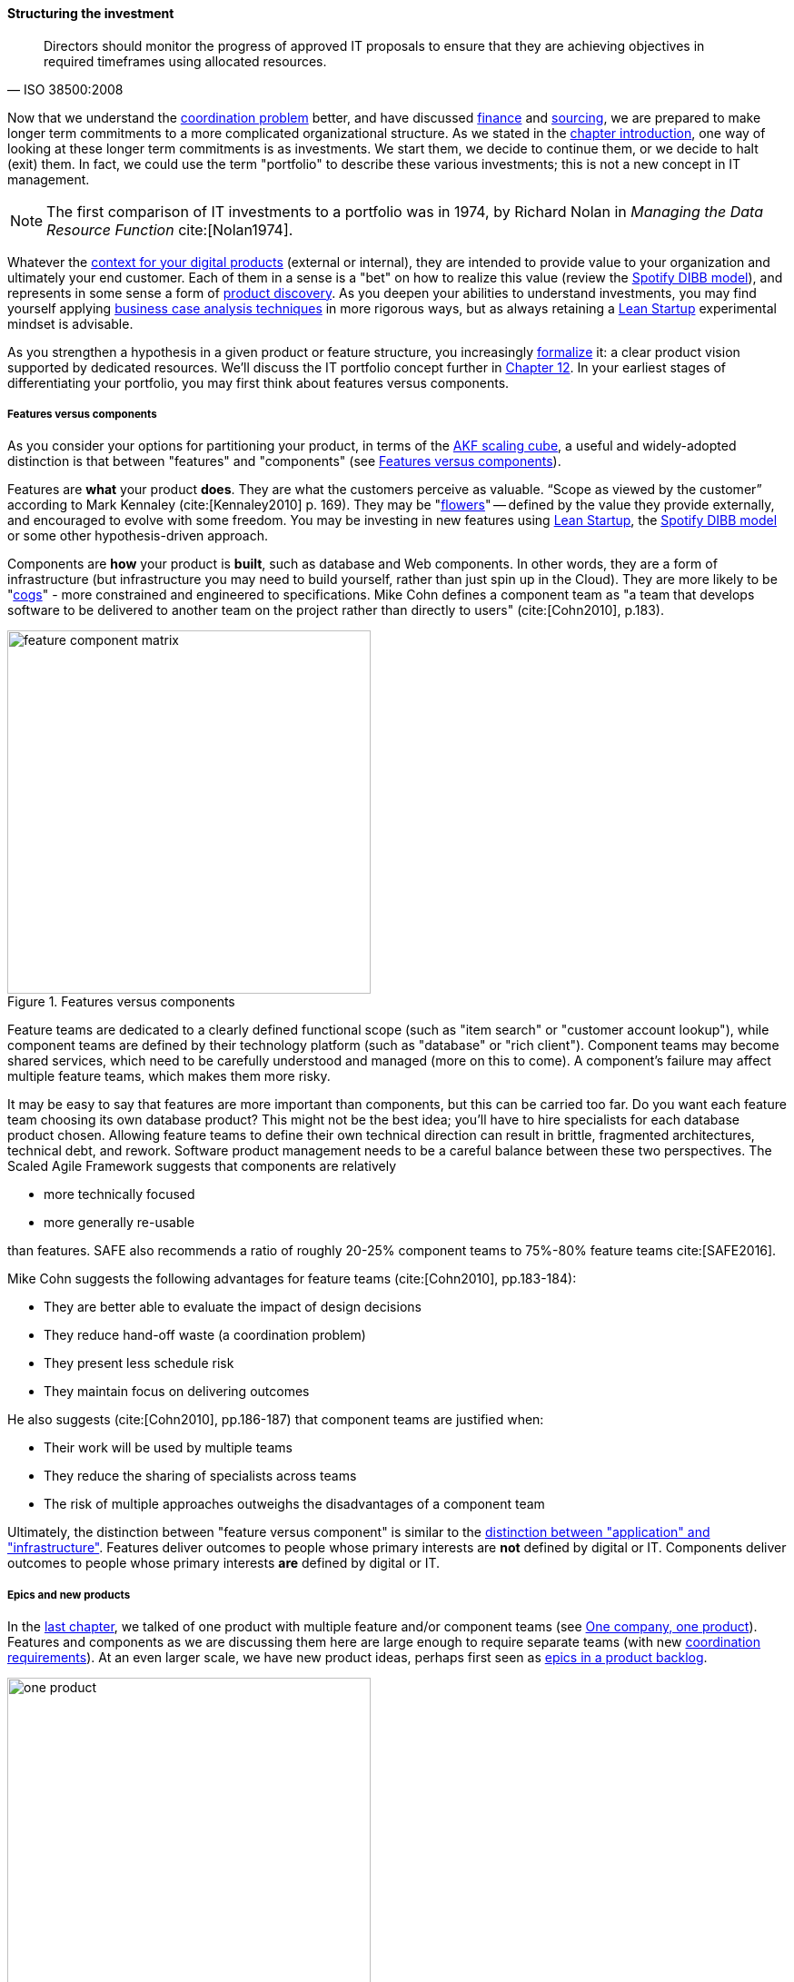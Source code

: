anchor:structuring-investment[]

==== Structuring the investment
[quote, ISO 38500:2008]
Directors should monitor the progress of approved IT proposals to ensure that they are achieving objectives in required timeframes using allocated resources.

Now that we understand the xref:chap-coordination[coordination problem] better, and have discussed xref:financial-mgmt[finance] and xref:sourcing[sourcing], we are prepared to make longer term commitments to a more complicated organizational structure. As we stated in the xref:chap-invest-mgmt[chapter introduction], one way of looking at these longer term commitments is as investments. We start them, we decide to continue them, or we decide to halt (exit) them. In fact, we could use the term "portfolio" to describe these various investments; this is not a new concept in IT management.

NOTE: The first comparison of IT investments to a portfolio was in 1974, by Richard Nolan in _Managing the Data Resource Function_ cite:[Nolan1974].

Whatever the xref:digital-context[context for your digital products] (external or internal), they are intended to provide value to your organization and ultimately your end customer. Each of them in a sense is a "bet" on how to realize this value (review the xref:DIBB[Spotify DIBB model]), and represents in some sense a form of xref:prod-discovery[product discovery]. As you deepen your abilities to understand investments, you may find yourself applying xref:business-case-analysis[business case analysis techniques] in more rigorous ways, but as always retaining a xref:lean-startup[Lean Startup] experimental mindset is advisable.

As you strengthen a hypothesis in a given product or feature structure, you increasingly xref:formalization[formalize] it: a clear product vision supported by dedicated resources. We'll discuss the IT portfolio concept further in xref:portfolio-management[Chapter 12]. In your earliest stages of differentiating your portfolio, you may first think about features versus components.

anchor:feature-v-component[]

===== Features versus components
As you consider your options for partitioning your product, in terms of the xref:AKF-cube[AKF scaling cube], a useful and widely-adopted distinction is that between "features" and "components" (see <<fig-feature-v-component-400-o>>).

Features are *what* your product *does*. They are what the customers perceive as valuable. “Scope as viewed by the customer” according to Mark Kennaley (cite:[Kennaley2010] p. 169). They may be "xref:flower-and-cog[flowers]" -- defined by the value they provide externally, and encouraged to evolve with some freedom. You may be investing in new features using xref:lean-startup[Lean Startup], the xref:DIBB[Spotify DIBB model] or some other hypothesis-driven approach.

Components are *how* your product is *built*, such as database and Web components. In other words, they are a form of infrastructure (but infrastructure you may need to build yourself, rather than just spin up in the Cloud). They are more likely to be "xref:flower-and-cog[cogs]" -  more constrained and engineered to specifications. Mike Cohn defines a component team as "a team that develops software to be delivered to another team on the project rather than directly to users" (cite:[Cohn2010], p.183).

[[fig-feature-v-component-400-o]]
.Features versus components
image::images/3_07-feature-v-component.png[feature component matrix,400,,float="right"]

Feature teams are dedicated to a clearly defined functional scope (such as "item search" or "customer account lookup"), while component teams are defined by their technology platform (such as "database" or "rich client"). Component teams may become shared services, which need to be carefully understood and managed (more on this to come). A component's failure may affect multiple feature teams, which makes them more risky.

It may be easy to say that features are more important than components, but this can be carried too far. Do you want each feature team choosing its own database product? This might not be the best idea; you'll have to hire specialists for each database product chosen. Allowing feature teams to define their own technical direction can result in brittle, fragmented architectures, technical debt, and rework. Software product management needs to be a careful balance between these two perspectives. The Scaled Agile Framework suggests that components are relatively

* more technically focused
* more generally re-usable

than features. SAFE also recommends a ratio of roughly 20-25% component teams to 75%-80% feature teams cite:[SAFE2016].

Mike Cohn suggests the following advantages for feature teams (cite:[Cohn2010], pp.183-184):

* They are better able  to evaluate the impact of design decisions
* They reduce hand-off waste (a coordination problem)
* They present less schedule risk
* They maintain focus on delivering outcomes

He also suggests  (cite:[Cohn2010], pp.186-187) that component teams are justified when:

* Their work will be used by multiple teams
* They reduce the sharing of specialists across teams
* The risk of multiple approaches outweighs the disadvantages of a component team

Ultimately, the distinction between "feature versus component" is similar to the xref:what-is-IT-infrastructure[distinction between "application" and "infrastructure"]. Features deliver outcomes to people whose primary interests are *not* defined by digital or IT. Components deliver outcomes to people whose primary interests *are* defined by digital or IT.

anchor:multi-product-scaling[]

===== Epics and new products

In the xref:defining-coord[last chapter], we talked of one product with multiple feature and/or component teams (see <<fig-one-product-400-o>>). Features and components as we are discussing them here are large enough to require separate teams (with new xref:coord-tools[coordination requirements]). At an even larger scale, we have new product ideas, perhaps first seen as xref:backlog-estimation-prioritization[epics in a product backlog].



[[fig-one-product-400-o]]
.One company, one product
image::images/3_08-one-product.png[one product,400,,float="right"]

Eventually, larger and more ambitious initiatives lead to a key organizaitonal state transition: from one product to multiple products. Consider our hypothetical startup company. At first, everyone on the team is supporting one product and dedicated to its success. There is little sense of contention with "others" in the organization. This changes with the addition of a second product team with different incentives (see <<fig-multi-product-400-o>>). Concerns for fair allocation and a sense of internal competition naturally arise out of this diversification. Fairness is deeply wired into human (and animal) brains, and the creation of a new product with an associated team provokes new dynamics in the growing company.


[[fig-multi-product-400-o]]
.One company, multiple products
image::images/3_08-multi-product.png[multi product,400,,float="right"]

Because resources are always limited, it is critical that the demands of each product be managed using objective criteria, requiring formalization.  This was a different problem when you were a tight-knit startup; you were constrained, but everyone knew they were "in it together." Now you need some ground rules to support your increasingly diverse activities. This leads to new concerns:

* Managing scope and preventing unintended creep or drift from the product's original charter
* Managing contention for enterprise or shared resources
* Execution to timeframes (e.g. the critical trade show)
* Coordinating dependencies (e.g. achieving larger, cross-product goals)
* Maintaining good relationships when a team's success depends on another team's commitment.
* Accountability for results

Structurally, we might decide to separate a portfolio backlog from the product backlog. What does this mean?

* The portfolio backlog is the list of potential new products that the organization might invest in
* Each product team still has its own backlog of stories (or other xref:representation[representations] of their work)

The xref:backlog-estimation-prioritization[DEEP backlog] we discussed in Chapter 5 gets split accordingly (see <<fig-DEEPPortfolios-500-o>>).

[[fig-DEEPPortfolios-500-o]]
.Portfolio versus product backlog
image::images/3_08-DEEP2Portfolios.png[deep2portfolios,500,,float="right"]

The decision to invest in a new product should not be taken lightly. When the decision is made, the actual process is as we xref:product-mgmt-chap[covered in Chapter 4]: ideally, a closed-loop, iterative process of xref:prod-discovery-techniques[discovering] a product that is
xref:vuf[valuable, usable, and feasible].

There is one crucial difference: the investment decision is formal, and internal. While we started our company with an understanding of our xref:digital-context[investment context], we looked primarily to market feedback and grew incrementally from a small scale. (Perhaps there was venture funding involved, but this book doesn't go into that.)

Now, we may have a set of competing ideas that we are thinking about placing bets on. In order to make a rational decision, we need to understand the costs and benefits of the proposed initiatives. This is difficult to do precisely, but how can we rationally choose otherwise? We have to make some assumptions, and  estimate the likely benefits and the effort it might take to realize them.
